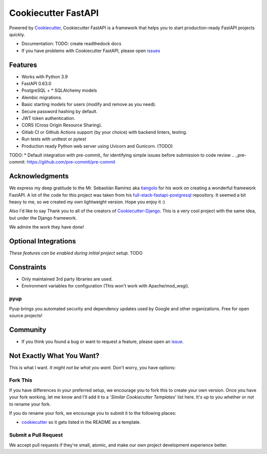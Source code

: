Cookiecutter FastAPI
===================

Powered by Cookiecutter_, Cookiecutter FastAPI is a framework that helps you to start
production-ready FastAPI projects quickly.

* Documentation: TODO: create readthedock docs
* If you have problems with Cookiecutter FastAPI, please open issues_

.. _issues: https://github.com/

Features
---------

* Works with Python 3.9
* FastAPI 0.63.0
* PostgreSQL + * SQLAlchemy models
* Alembic migrations.
* Basic starting models for users (modify and remove as you need).
* Secure password hashing by default.
* JWT token authentication.
* CORS (Cross Origin Resource Sharing).
* Gitlab CI or Github Actions support (by your choice) with backend linters, testing.
* Run tests with unittest or pytest
* Production ready Python web server using Uvicorn and Gunicorn. (TODO)

TODO:
* Default integration with pre-commit_ for identifying simple issues before submission to code review
.. _pre-commit: https://github.com/pre-commit/pre-commit


Acknowledgments
---------------------
We express my deep gratitude to the Mr. Sebastián Ramírez aka tiangolo_ for his work on creating a wonderful framework FastAPI. A lot of the code for this project was taken from his full-stack-fastapi-postgresql_ repository.
It seemed a bit heavy to me, so we created my own lightweight version. Hope you enjoy it :)

.. _tiangolo: https://github.com/tiangolo
.. _full-stack-fastapi-postgresql: https://github.com/tiangolo/full-stack-fastapi-postgresql

Also I'd like to say Thank you to all of the creators of Cookiecutter-Django_.
This is a very cool project with the same idea, but under the Django framework.

We admire the work they have done!

.. _Cookiecutter-Django: https://github.com/pydanny/cookiecutter-django

Optional Integrations
---------------------

*These features can be enabled during initial project setup.*
TODO

Constraints
-----------

* Only maintained 3rd party libraries are used.
* Environment variables for configuration (This won't work with Apache/mod_wsgi).

pyup
~~~~~~~~~~~~~~~~~~

.. image:: https://pyup.io/static/images/logo.png
   :name: pyup
   :align: center
   :alt: pyup
   :target: https://pyup.io/

Pyup brings you automated security and dependency updates used by Google and other organizations. Free for open source projects!


Community
-----------

* If you think you found a bug or want to request a feature, please open an issue_.

.. _`issue`: https://github.com/


Not Exactly What You Want?
---------------------------

This is what I want. *It might not be what you want.* Don't worry, you have options:

Fork This
~~~~~~~~~~

If you have differences in your preferred setup, we encourage you to fork this to create your own version.
Once you have your fork working, let me know and I'll add it to a '*Similar Cookiecutter Templates*' list here.
It's up to you whether or not to rename your fork.

If you do rename your fork, we encourage you to submit it to the following places:

* cookiecutter_ so it gets listed in the README as a template.

.. _cookiecutter: https://github.com/cookiecutter/cookiecutter

Submit a Pull Request
~~~~~~~~~~~~~~~~~~~~~~

We accept pull requests if they're small, atomic, and make our own project development
experience better.
